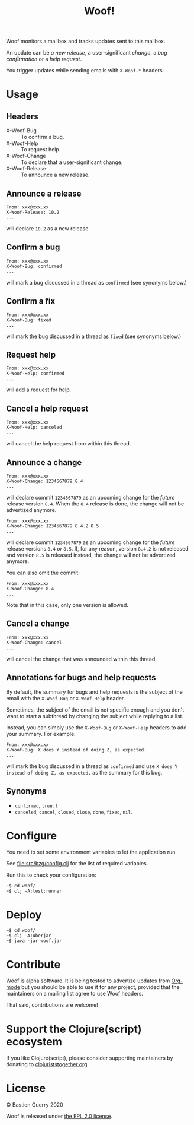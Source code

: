 #+title: Woof!

Woof monitors a mailbox and tracks updates sent to this mailbox.

An update can be /a new release/, a user-significant /change/, a /bug
confirmation/ or a /help request/.

You trigger updates while sending emails with =X-Woof-*= headers.

[[file:woof.png]]

* Usage

** Headers

- X-Woof-Bug :: To confirm a bug.
- X-Woof-Help :: To request help.
- X-Woof-Change :: To declare that a user-significant change.
- X-Woof-Release :: To announce a new release.

** Announce a release

: From: xxx@xxx.xx
: X-Woof-Release: 10.2
: ...

will declare =10.2= as a new release.

** Confirm a bug

: From: xxx@xxx.xx
: X-Woof-Bug: confirmed
: ...

will mark a bug discussed in a thread as =confirmed= (see synonyms below.)

** Confirm a fix

: From: xxx@xxx.xx
: X-Woof-Bug: fixed
: ...

will mark the bug discussed in a thread as =fixed= (see synonyms below.)

** Request help

: From: xxx@xxx.xx
: X-Woof-Help: confirmed
: ...

will add a request for help.

** Cancel a help request

: From: xxx@xxx.xx
: X-Woof-Help: canceled
: ...

will cancel the help request from within this thread.

** Announce a change

: From: xxx@xxx.xx
: X-Woof-Change: 1234567879 8.4
: ...

will declare commit =1234567879= as an upcoming change for the /future/
release version =8.4=.  When the =8.4= release is done, the change will
not be advertized anymore.

: From: xxx@xxx.xx
: X-Woof-Change: 1234567879 8.4.2 8.5
: ...

will declare commit =1234567879= as an upcoming change for the /future/
release versions =8.4= /or/ =8.5=.  If, for any reason, version =8.4.2= is not
released and version =8.5= is released instead, the change will not be
advertized anymore.

You can also omit the commit:

: From: xxx@xxx.xx
: X-Woof-Change: 8.4
: ...

Note that in this case, only one version is allowed.

** Cancel a change

: From: xxx@xxx.xx
: X-Woof-Change: cancel
: ...

will cancel the change that was announced within this thread.

** Annotations for bugs and help requests

By default, the summary for bugs and help requests is the subject of
the email with the =X-Woof-Bug= or =X-Woof-Help= header.

Sometimes, the subject of the email is not specific enough and you
don't want to start a subthread by changing the subject while replying
to a list.

Instead, you can simply use the =X-Woof-Bug= or =X-Woof-Help= headers to
add your summary.  For example:

: From: xxx@xxx.xx
: X-Woof-Bug: X does Y instead of doing Z, as expected.
: ...

will mark the bug discussed in a thread as =confirmed= and use ~X does Y
instead of doing Z, as expected.~ as the summary for this bug.

** Synonyms

- =confirmed=, =true=, =t=
- =canceled=, =cancel=, =closed=, =close=, =done=, =fixed=, =nil=.

* Configure

You need to set some environment variables to let the application run.

See [[file:src/bzg/config.clj]] for the list of required variables.

Run this to check your configuration:

: ~$ cd woof/
: ~$ clj -A:test:runner

* Deploy

: ~$ cd woof/
: ~$ clj -A:uberjar
: ~$ java -jar woof.jar

* Contribute

Woof is alpha software.  It is being tested to advertize updates from
[[https://updates.orgmode.org][Org-mode]] but you should be able to use it for any project, provided
that the maintainers on a mailing list agree to use Woof headers.

That said, contributions are welcome!

* Support the Clojure(script) ecosystem

If you like Clojure(script), please consider supporting maintainers by
donating to [[https://www.clojuriststogether.org][clojuriststogether.org]].
* License

© Bastien Guerry 2020

Woof is released under [[file:LICENSE][the EPL 2.0 license]].
